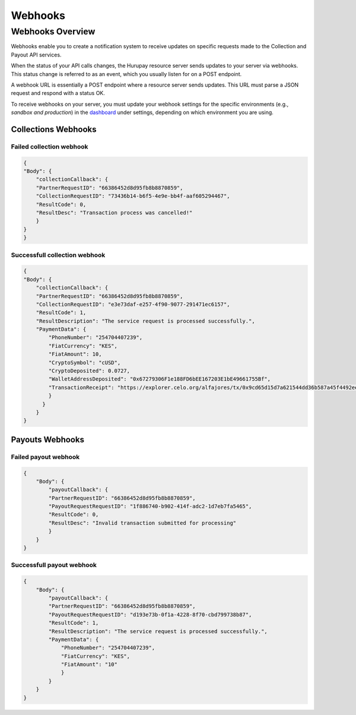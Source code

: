Webhooks
========

.. _webhooks:
Webhooks Overview
^^^^^^^^^^^^^^^^
Webhooks enable you to create a notification system to receive updates on specific requests made to the Collection and Payout API services.

When the status of your API calls changes, the Hurupay resource server sends updates to your server via webhooks. This status change is referred to as an event, which you usually listen for on a POST endpoint.

A webhook URL is essentially a POST endpoint where a resource server sends updates. This URL must parse a JSON request and respond with a status OK.

To receive webhooks on your server, you must update your webhook settings for the specific environments (e.g., `sandbox and production`) in the `dashboard <https://dashboard.hurupay.com/>`_ under settings, depending on which environment you are using.

.. code-block:: javascript
    :caption: Express.js Example of a webhook endpoint to handle collection updates

    router.post("/collection/webhook/url", function(req, res) {
    // Retrieve the request's body
    const event = req.body;
    console.log(event)
    res.send(200);
    });

Collections Webhooks
--------------------

Failed collection webhook
~~~~~~~~~~~~~~~~~~~~~
.. code-block:: javascript

    {
    "Body": {
        "collectionCallback": {
        "PartnerRequestID": "66386452d8d95fb8b8870859",
        "CollectionRequestID": "73436b14-b6f5-4e9e-bb4f-aaf605294467",
        "ResultCode": 0,
        "ResultDesc": "Transaction process was cancelled!"
        }
    }
    }

Successfull collection webhook
~~~~~~~~~~~~~~~~~~~~~~~~~~~~
.. code-block:: javascript

        {
        "Body": {
            "collectionCallback": {
            "PartnerRequestID": "66386452d8d95fb8b8870859",
            "CollectionRequestID": "e3e73daf-e257-4f90-9077-291471ec6157",
            "ResultCode": 1,
            "ResultDescription": "The service request is processed successfully.",
            "PaymentData": {
                "PhoneNumber": "254704407239",
                "FiatCurrency": "KES",
                "FiatAmount": 10,
                "CryptoSymbol": "cUSD",
                "CryptoDeposited": 0.0727,
                "WalletAddressDeposited": "0x67279306F1e188FD6bEE167203E1bE49661755Bf",
                "TransactionReceipt": "https://explorer.celo.org/alfajores/tx/0x9cd65d15d7a621544dd36b587a45f4492ee282d1a8810ca8aaf347bbdc505395"
                }
              }
            }
        }

Payouts Webhooks
--------------------

Failed payout webhook
~~~~~~~~~~~~~~~~~~~~~

.. code-block:: javascript

    {
        "Body": {
            "payoutCallback": {
            "PartnerRequestID": "66386452d8d95fb8b8870859",
            "PayoutRequestRequestID": "1f886740-b902-414f-adc2-1d7eb7fa5465",
            "ResultCode": 0,
            "ResultDesc": "Invalid transaction submitted for processing"
            }
        }
    }


Successfull payout webhook
~~~~~~~~~~~~~~~~~~~~~~~~~

.. code-block:: javascript

    {
        "Body": {
            "payoutCallback": {
            "PartnerRequestID": "66386452d8d95fb8b8870859",
            "PayoutRequestRequestID": "d193e73b-0f1a-4228-8f70-cbd799738b87",
            "ResultCode": 1,
            "ResultDescription": "The service request is processed successfully.",
            "PaymentData": {
                "PhoneNumber": "254704407239",
                "FiatCurrency": "KES",
                "FiatAmount": "10"
                }
            }
        }
    }